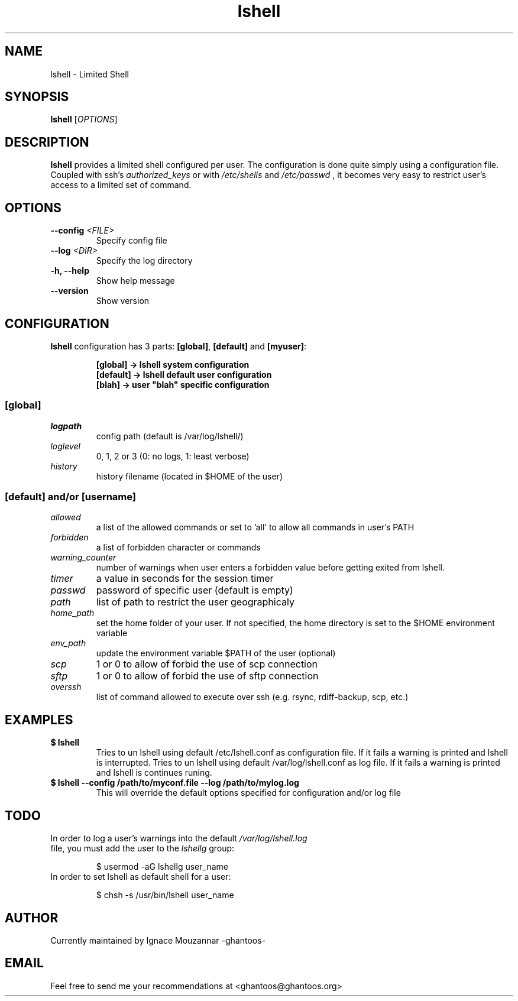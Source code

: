 .\"
.\"   $Id: lshell.1,v 1.11 2009-03-02 21:32:57 ghantoos Exp $
.\"
.\"   Man page for the Limited Shell (lshell) project.
.\"
.TH lshell 1 "March 02, 2009" "v0.2.6" 

.SH NAME
lshell \- Limited Shell

.SH SYNOPSIS
.B lshell 
[\fIOPTIONS\fR]

.SH DESCRIPTION
\fBlshell\fR provides a limited shell configured per user.
The configuration is done quite simply using a configuration file.
Coupled with ssh's 
.I authorized_keys 
or with
.I /etc/shells
and 
.I /etc/passwd
, it becomes very easy to restrict user's access to a limited set of command.

.SH OPTIONS
.TP
.B \--config \fI<FILE>\fR
Specify config file
.TP
.B \--log \fI<DIR>\fR
Specify the log directory
.TP
.B \-h, --help
Show help message
.TP
.B \--version
Show version

.SH CONFIGURATION
\fBlshell\fR configuration has 3 parts: \fB[global]\fR, \fB[default]\fR and \
\fB[myuser]\fR:
.RS
.ft 3
.nf
.sp
[global]   -> lshell system configuration
[default]  -> lshell default user configuration
[blah]     -> user "blah" specific configuration
.ft
.LP
.RE
.fi

.SS [global]
.TP
.I logpath
config path (default is /var/log/lshell/)
.TP
.I loglevel
0, 1, 2 or 3  (0: no logs, 1: least verbose)
.TP
.I history
history filename (located in $HOME of the user)
.SS [default] and/or [username]
.TP
.I allowed
a list of the allowed commands or set to 'all' to allow all commands in user's \
PATH
.TP
.I forbidden
a list of forbidden character or commands
.TP
.I warning_counter
number of warnings when user enters a forbidden value before getting exited \
from lshell.
.TP
.I timer
a value in seconds for the session timer
.TP
.I passwd
password of specific user (default is empty)
.TP
.I path
list of path to restrict the user geographicaly
.TP
.I home_path
set the home folder of your user. If not specified, the home directory is set \
to the $HOME environment variable
.TP
.I env_path
update the environment variable $PATH of the user (optional)
.TP
.I scp
1 or 0 to allow of forbid the use of scp connection
.TP
.I sftp
1 or 0 to allow of forbid the use of sftp connection
.TP
.I overssh
list of command allowed to execute over ssh (e.g. rsync, rdiff-backup, scp, \
etc.)

.SH EXAMPLES
.TP
.B $ lshell
.RS
Tries to un lshell using default /etc/lshell.conf as configuration file. If it \
fails a warning is printed and lshell is interrupted.
Tries to un lshell using default /var/log/lshell.conf as log file. If it fails \
a warning is printed and lshell is continues runing.
.RE
.TP
.B $ lshell --config /path/to/myconf.file --log /path/to/mylog.log
.RS
This will override the default options specified for configuration and/or log \
file
.RE

.SH TODO
.TP
In order to log a user's warnings into the default \fI/var/log/lshell.log\fR \
file, you must add the user to the \fIlshellg\fR group:

$ usermod -aG lshellg user_name
.TP
In order to set lshell as default shell for a user:

$ chsh -s /usr/bin/lshell user_name

.SH AUTHOR
Currently maintained by Ignace Mouzannar -ghantoos- 

.SH EMAIL
Feel free to send me your recommendations at <ghantoos@ghantoos.org>
